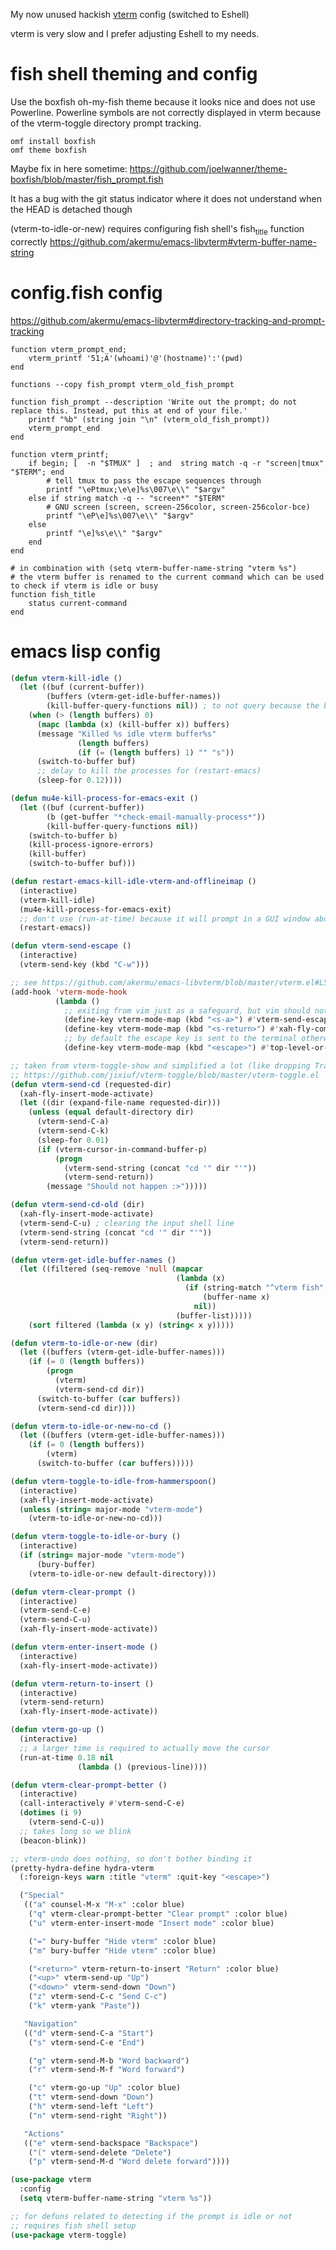 My now unused hackish [[https://github.com/akermu/emacs-libvterm][vterm]] config (switched to Eshell)

vterm is very slow and I prefer adjusting Eshell to my needs.

* fish shell theming and config

Use the boxfish oh-my-fish theme because it looks nice and does not use Powerline.
Powerline symbols are not correctly displayed in vterm because of the vterm-toggle directory prompt tracking.

#+begin_src fish
omf install boxfish
omf theme boxfish
#+end_src

Maybe fix in here sometime: https://github.com/joelwanner/theme-boxfish/blob/master/fish_prompt.fish

It has a bug with the git status indicator where it does not understand when the HEAD is detached though

(vterm-to-idle-or-new) requires configuring fish shell's fish_title function correctly
https://github.com/akermu/emacs-libvterm#vterm-buffer-name-string

* config.fish config

https://github.com/akermu/emacs-libvterm#directory-tracking-and-prompt-tracking

#+begin_src fish
function vterm_prompt_end;
    vterm_printf '51;A'(whoami)'@'(hostname)':'(pwd)
end

functions --copy fish_prompt vterm_old_fish_prompt

function fish_prompt --description 'Write out the prompt; do not replace this. Instead, put this at end of your file.'
    printf "%b" (string join "\n" (vterm_old_fish_prompt))
    vterm_prompt_end
end

function vterm_printf;
    if begin; [  -n "$TMUX" ]  ; and  string match -q -r "screen|tmux" "$TERM"; end
        # tell tmux to pass the escape sequences through
        printf "\ePtmux;\e\e]%s\007\e\\" "$argv"
    else if string match -q -- "screen*" "$TERM"
        # GNU screen (screen, screen-256color, screen-256color-bce)
        printf "\eP\e]%s\007\e\\" "$argv"
    else
        printf "\e]%s\e\\" "$argv"
    end
end

# in combination with (setq vterm-buffer-name-string "vterm %s")
# the vterm buffer is renamed to the current command which can be used to check if vterm is idle or busy 
function fish_title
    status current-command
end
#+end_src

* emacs lisp config

#+begin_src emacs-lisp
(defun vterm-kill-idle ()
  (let ((buf (current-buffer))
        (buffers (vterm-get-idle-buffer-names))
        (kill-buffer-query-functions nil)) ; to not query because the buffer has a running process
    (when (> (length buffers) 0)
      (mapc (lambda (x) (kill-buffer x)) buffers)
      (message "Killed %s idle vterm buffer%s"
               (length buffers)
               (if (= (length buffers) 1) "" "s"))
      (switch-to-buffer buf)
      ;; delay to kill the processes for (restart-emacs)
      (sleep-for 0.12))))

(defun mu4e-kill-process-for-emacs-exit ()
  (let ((buf (current-buffer))
        (b (get-buffer "*check-email-manually-process*"))
        (kill-buffer-query-functions nil))
    (switch-to-buffer b)
    (kill-process-ignore-errors)
    (kill-buffer)
    (switch-to-buffer buf)))

(defun restart-emacs-kill-idle-vterm-and-offlineimap ()
  (interactive)
  (vterm-kill-idle)
  (mu4e-kill-process-for-emacs-exit)
  ;; don't use (run-at-time) because it will prompt in a GUI window about unsaved changes
  (restart-emacs))

(defun vterm-send-escape ()
  (interactive)
  (vterm-send-key (kbd "C-w")))

;; see https://github.com/akermu/emacs-libvterm/blob/master/vterm.el#L540
(add-hook 'vterm-mode-hook
          (lambda ()
            ;; exiting from vim just as a safeguard, but vim should not be used in vterm
            (define-key vterm-mode-map (kbd "<s-a>") #'vterm-send-escape)
            (define-key vterm-mode-map (kbd "<s-return>") #'xah-fly-command-mode-activate)
            ;; by default the escape key is sent to the terminal otherwise
            (define-key vterm-mode-map (kbd "<escape>") #'top-level-or-bury-buffers)))

;; taken from vterm-toggle-show and simplified a lot (like dropping Tramp support)
;; https://github.com/jixiuf/vterm-toggle/blob/master/vterm-toggle.el
(defun vterm-send-cd (requested-dir)
  (xah-fly-insert-mode-activate)
  (let ((dir (expand-file-name requested-dir)))
    (unless (equal default-directory dir)
      (vterm-send-C-a)
      (vterm-send-C-k)
      (sleep-for 0.01)
      (if (vterm-cursor-in-command-buffer-p)
          (progn
            (vterm-send-string (concat "cd '" dir "'"))
            (vterm-send-return))
        (message "Should not happen :>")))))

(defun vterm-send-cd-old (dir)
  (xah-fly-insert-mode-activate)
  (vterm-send-C-u) ; clearing the input shell line
  (vterm-send-string (concat "cd '" dir "'"))
  (vterm-send-return))

(defun vterm-get-idle-buffer-names ()
  (let ((filtered (seq-remove 'null (mapcar
                                     (lambda (x)
                                       (if (string-match "^vterm fish" (buffer-name x))
                                           (buffer-name x)
                                         nil))
                                     (buffer-list)))))
    (sort filtered (lambda (x y) (string< x y)))))

(defun vterm-to-idle-or-new (dir)
  (let ((buffers (vterm-get-idle-buffer-names)))
    (if (= 0 (length buffers))
        (progn
          (vterm)
          (vterm-send-cd dir))
      (switch-to-buffer (car buffers))
      (vterm-send-cd dir))))

(defun vterm-to-idle-or-new-no-cd ()
  (let ((buffers (vterm-get-idle-buffer-names)))
    (if (= 0 (length buffers))
        (vterm)
      (switch-to-buffer (car buffers)))))

(defun vterm-toggle-to-idle-from-hammerspoon()
  (interactive)
  (xah-fly-insert-mode-activate)
  (unless (string= major-mode "vterm-mode")
    (vterm-to-idle-or-new-no-cd)))

(defun vterm-toggle-to-idle-or-bury ()
  (interactive)
  (if (string= major-mode "vterm-mode")
      (bury-buffer)
    (vterm-to-idle-or-new default-directory)))

(defun vterm-clear-prompt ()
  (interactive)
  (vterm-send-C-e)
  (vterm-send-C-u)
  (xah-fly-insert-mode-activate))

(defun vterm-enter-insert-mode ()
  (interactive)
  (xah-fly-insert-mode-activate))

(defun vterm-return-to-insert ()
  (interactive)
  (vterm-send-return)
  (xah-fly-insert-mode-activate))

(defun vterm-go-up ()
  (interactive)
  ;; a larger time is required to actually move the cursor
  (run-at-time 0.18 nil
               (lambda () (previous-line))))

(defun vterm-clear-prompt-better ()
  (interactive)
  (call-interactively #'vterm-send-C-e)
  (dotimes (i 9)
    (vterm-send-C-u))
  ;; takes long so we blink
  (beacon-blink))

;; vterm-undo does nothing, so don't bother binding it
(pretty-hydra-define hydra-vterm
  (:foreign-keys warn :title "vterm" :quit-key "<escape>")

  ("Special"
   (("a" counsel-M-x "M-x" :color blue)
    ("q" vterm-clear-prompt-better "Clear prompt" :color blue)
    ("u" vterm-enter-insert-mode "Insert mode" :color blue)
    
    ("=" bury-buffer "Hide vterm" :color blue)
    ("m" bury-buffer "Hide vterm" :color blue)
    
    ("<return>" vterm-return-to-insert "Return" :color blue)
    ("<up>" vterm-send-up "Up")
    ("<down>" vterm-send-down "Down")
    ("z" vterm-send-C-c "Send C-c")
    ("k" vterm-yank "Paste"))

   "Navigation"
   (("d" vterm-send-C-a "Start")
    ("s" vterm-send-C-e "End")

    ("g" vterm-send-M-b "Word backward")
    ("r" vterm-send-M-f "Word forward")

    ("c" vterm-go-up "Up" :color blue)
    ("t" vterm-send-down "Down")
    ("h" vterm-send-left "Left")
    ("n" vterm-send-right "Right"))

   "Actions"
   (("e" vterm-send-backspace "Backspace")
    ("(" vterm-send-delete "Delete")
    ("p" vterm-send-M-d "Word delete forward"))))

(use-package vterm
  :config
  (setq vterm-buffer-name-string "vterm %s"))

;; for defuns related to detecting if the prompt is idle or not
;; requires fish shell setup
(use-package vterm-toggle)
#+end_src



